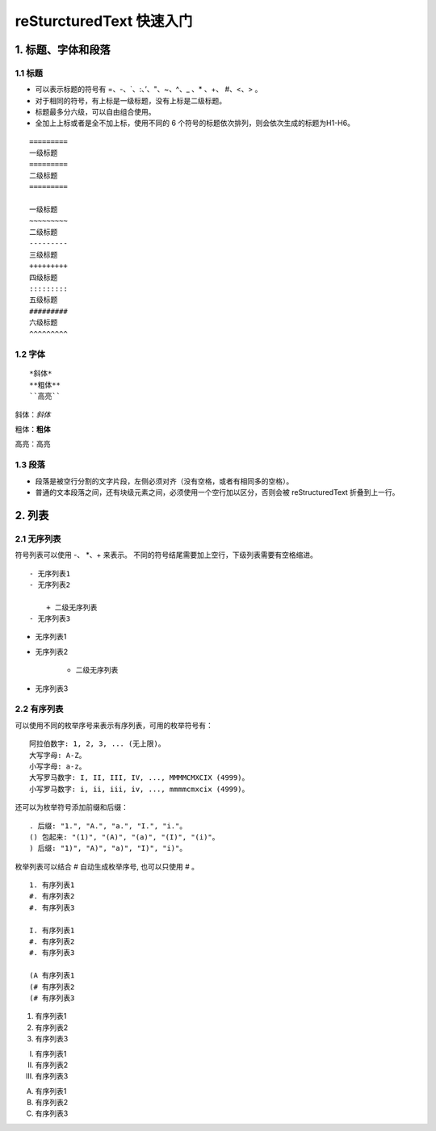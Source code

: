 reSturcturedText 快速入门
==========================

1. 标题、字体和段落
~~~~~~~~~~~~~~~~~~~~~~

1.1 标题
--------

- 可以表示标题的符号有 =、-、\`、:、’、"、~、^、_ 、* 、+、 #、<、> 。
- 对于相同的符号，有上标是一级标题，没有上标是二级标题。
- 标题最多分六级，可以自由组合使用。
- 全加上上标或者是全不加上标，使用不同的 6 个符号的标题依次排列，则会依次生成的标题为H1-H6。

::

    =========
    一级标题
    =========
    二级标题
    =========

    一级标题
    ~~~~~~~~~
    二级标题
    ---------
    三级标题
    +++++++++
    四级标题
    :::::::::
    五级标题
    #########
    六级标题
    ^^^^^^^^^

1.2 字体
---------

::

 *斜体*
 **粗体**
 ``高亮``

斜体：*斜体*

粗体：**粗体**

高亮：``高亮``

1.3 段落
----------

- 段落是被空行分割的文字片段，左侧必须对齐（没有空格，或者有相同多的空格）。

- 普通的文本段落之间，还有块级元素之间，必须使用一个空行加以区分，否则会被 reStructuredText 折叠到上一行。

2. 列表
~~~~~~~~

2.1 无序列表
-------------

符号列表可以使用 -、 \*、+ 来表示。
不同的符号结尾需要加上空行，下级列表需要有空格缩进。

::

    - 无序列表1
    - 无序列表2

        + 二级无序列表
    - 无序列表3

- 无序列表1
- 无序列表2

    + 二级无序列表
- 无序列表3

2.2 有序列表
------------

可以使用不同的枚举序号来表示有序列表，可用的枚举符号有：

::

    阿拉伯数字: 1, 2, 3, ... (无上限)。
    大写字母: A-Z。
    小写字母: a-z。
    大写罗马数字: I, II, III, IV, ..., MMMMCMXCIX (4999)。
    小写罗马数字: i, ii, iii, iv, ..., mmmmcmxcix (4999)。

还可以为枚举符号添加前缀和后缀：

::

    . 后缀: "1.", "A.", "a.", "I.", "i."。
    () 包起来: "(1)", "(A)", "(a)", "(I)", "(i)"。
    ) 后缀: "1)", "A)", "a)", "I)", "i)"。

枚举列表可以结合 # 自动生成枚举序号, 也可以只使用 # 。

::

    1. 有序列表1
    #. 有序列表2
    #. 有序列表3

    I. 有序列表1
    #. 有序列表2
    #. 有序列表3

    (A 有序列表1
    (# 有序列表2
    (# 有序列表3

1. 有序列表1
#. 有序列表2
#. 有序列表3

I. 有序列表1
#. 有序列表2
#. 有序列表3

(A) 有序列表1
(#) 有序列表2
(#) 有序列表3